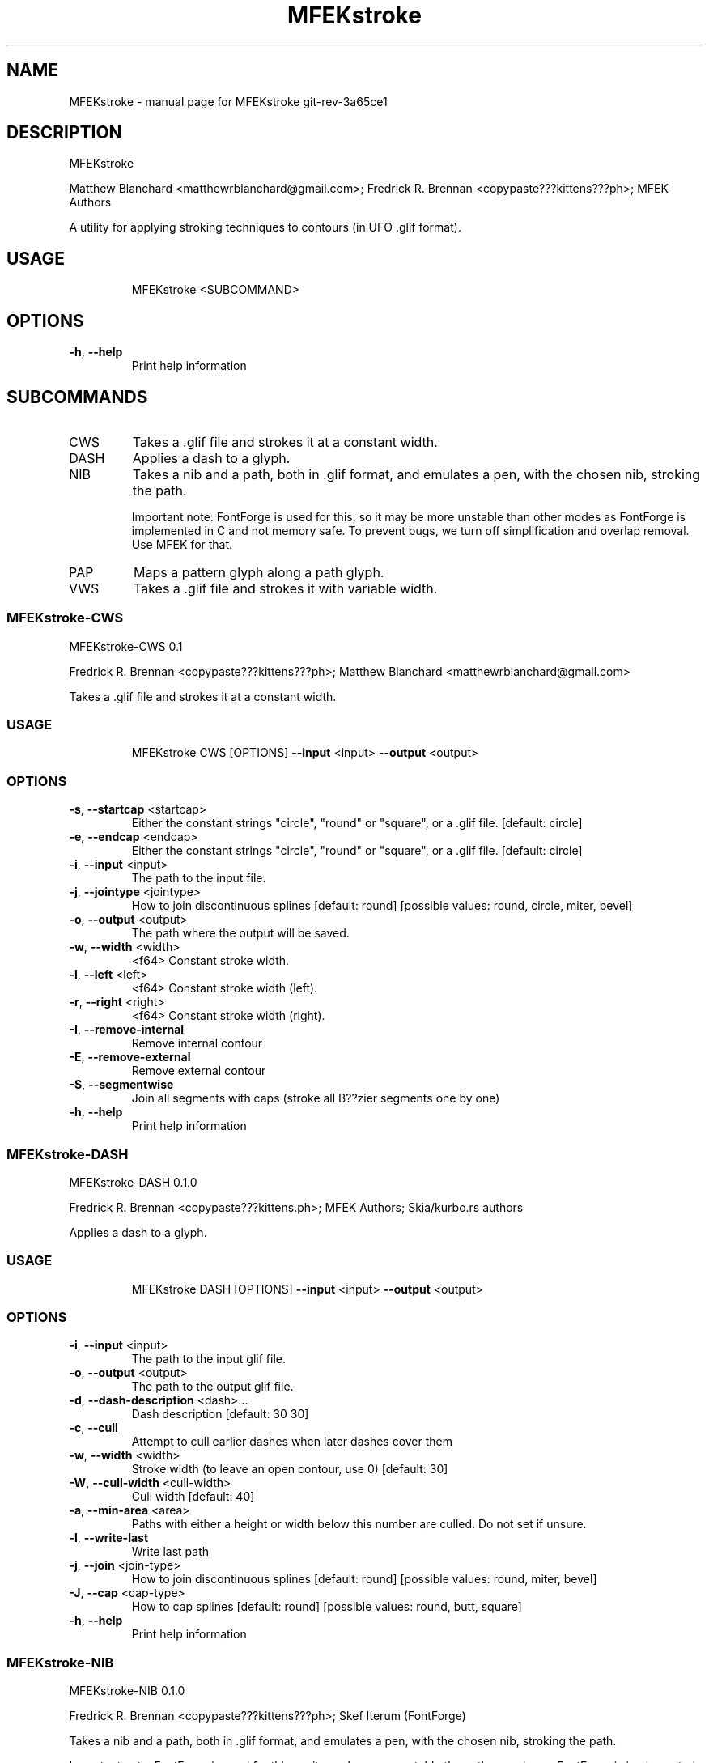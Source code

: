 .\" DO NOT MODIFY THIS FILE!  It was generated by help2man 1.48.5.
.TH MFEKstroke "1" "November 2021" "MFEKstroke git-rev-3a65ce1" "User Commands"
.SH NAME
MFEKstroke \- manual page for MFEKstroke git-rev-3a65ce1
.SH DESCRIPTION
MFEKstroke
.PP
Matthew Blanchard <matthewrblanchard@gmail.com>; Fredrick R. Brennan <copypaste???kittens???ph>; MFEK
Authors
.PP
A utility for applying stroking techniques to contours (in UFO .glif format).
.SH "USAGE"
.IP
MFEKstroke <SUBCOMMAND>
.SH "OPTIONS"
.TP
\fB\-h\fR, \fB\-\-help\fR
Print help information
.SH "SUBCOMMANDS"
.TP
CWS
Takes a .glif file and strokes it at a constant width.
.TP
DASH
Applies a dash to a glyph.
.TP
NIB
Takes a nib and a path, both in .glif format, and emulates a pen, with the chosen
nib, stroking the path.
.IP
Important note: FontForge is used for this, so it may be more unstable than other
modes as FontForge is implemented in C and not memory safe. To prevent bugs, we turn
off simplification and overlap removal. Use MFEK for that.
.TP
PAP
Maps a pattern glyph along a path glyph.
.TP
VWS
Takes a .glif file and strokes it with variable width.
.SS MFEKstroke-CWS
MFEKstroke\-CWS 0.1
.PP
Fredrick R. Brennan <copypaste???kittens???ph>; Matthew Blanchard <matthewrblanchard@gmail.com>
.PP
Takes a .glif file and strokes it at a constant width.
.SS "USAGE"
.IP
MFEKstroke CWS [OPTIONS] \fB\-\-input\fR <input> \fB\-\-output\fR <output>
.SS "OPTIONS"
.TP
\fB\-s\fR, \fB\-\-startcap\fR <startcap>
Either the constant strings "circle", "round" or "square", or a
\&.glif file. [default: circle]
.TP
\fB\-e\fR, \fB\-\-endcap\fR <endcap>
Either the constant strings "circle", "round" or "square", or a
\&.glif file. [default: circle]
.TP
\fB\-i\fR, \fB\-\-input\fR <input>
The path to the input file.
.TP
\fB\-j\fR, \fB\-\-jointype\fR <jointype>
How to join discontinuous splines [default: round] [possible
values: round, circle, miter, bevel]
.TP
\fB\-o\fR, \fB\-\-output\fR <output>
The path where the output will be saved.
.TP
\fB\-w\fR, \fB\-\-width\fR <width>
<f64> Constant stroke width.
.TP
\fB\-l\fR, \fB\-\-left\fR <left>
<f64> Constant stroke width (left).
.TP
\fB\-r\fR, \fB\-\-right\fR <right>
<f64> Constant stroke width (right).
.TP
\fB\-I\fR, \fB\-\-remove\-internal\fR
Remove internal contour
.TP
\fB\-E\fR, \fB\-\-remove\-external\fR
Remove external contour
.TP
\fB\-S\fR, \fB\-\-segmentwise\fR
Join all segments with caps (stroke all B??zier segments one by one)
.TP
\fB\-h\fR, \fB\-\-help\fR
Print help information
.SS MFEKstroke-DASH
MFEKstroke\-DASH 0.1.0
.PP
Fredrick R. Brennan <copypaste???kittens.ph>; MFEK Authors; Skia/kurbo.rs authors
.PP
Applies a dash to a glyph.
.SS "USAGE"
.IP
MFEKstroke DASH [OPTIONS] \fB\-\-input\fR <input> \fB\-\-output\fR <output>
.SS "OPTIONS"
.TP
\fB\-i\fR, \fB\-\-input\fR <input>
The path to the input glif file.
.TP
\fB\-o\fR, \fB\-\-output\fR <output>
The path to the output glif file.
.TP
\fB\-d\fR, \fB\-\-dash\-description\fR <dash>...
Dash description [default: 30 30]
.TP
\fB\-c\fR, \fB\-\-cull\fR
Attempt to cull earlier dashes when later dashes cover them
.TP
\fB\-w\fR, \fB\-\-width\fR <width>
Stroke width (to leave an open contour, use 0) [default: 30]
.TP
\fB\-W\fR, \fB\-\-cull\-width\fR <cull\-width>
Cull width [default: 40]
.TP
\fB\-a\fR, \fB\-\-min\-area\fR <area>
Paths with either a height or width below this number are
culled. Do not set if unsure.
.TP
\fB\-l\fR, \fB\-\-write\-last\fR
Write last path
.TP
\fB\-j\fR, \fB\-\-join\fR <join\-type>
How to join discontinuous splines [default: round] [possible
values: round, miter, bevel]
.TP
\fB\-J\fR, \fB\-\-cap\fR <cap\-type>
How to cap splines [default: round] [possible values: round,
butt, square]
.TP
\fB\-h\fR, \fB\-\-help\fR
Print help information
.SS MFEKstroke-NIB
MFEKstroke\-NIB 0.1.0
.PP
Fredrick R. Brennan <copypaste???kittens???ph>; Skef Iterum (FontForge)
.PP
Takes a nib and a path, both in .glif format, and emulates a pen, with the chosen nib, stroking the
path.
.PP
Important note: FontForge is used for this, so it may be more unstable than other modes as FontForge
is implemented in C and not memory safe. To prevent bugs, we turn off simplification and overlap
removal. Use MFEK for that.
.SS "USAGE"
.IP
MFEKstroke NIB [OPTIONS] \fB\-\-nib\fR <nib> \fB\-\-input\fR <input> \fB\-\-output\fR <output>
.SS "OPTIONS"
.TP
\fB\-n\fR, \fB\-\-nib\fR <nib>
The path to the nib file. FontForge is quite strict about these.
The .glif must contain a single closed spline, running clockwise,
which represents a convex shape.
.TP
\fB\-i\fR, \fB\-\-input\fR <input>
The path to the input path file.
.TP
\fB\-o\fR, \fB\-\-output\fR <output>
The path where the output .glif will be saved.
.TP
\fB\-a\fR, \fB\-\-accuracy\fR <accuracy>
<f64> Accuracy target [default: 0.25]
.TP
\fB\-h\fR, \fB\-\-help\fR
Print help information
.SS MFEKstroke-PAP
MFEKstroke\-PAP 0.2.1
.PP
Matthew Blanchard <matthewrblanchard@gmail.com>; Fredrick R. Brennan <copypaste???kittens.ph>; MFEK
Authors
.PP
Maps a pattern glyph along a path glyph.
.SS "USAGE"
.IP
MFEKstroke PAP [OPTIONS] \fB\-\-path\fR <path>
.SS "OPTIONS"
.TP
\fB\-p\fR, \fB\-\-pattern\fR <pattern>
The path to the input pattern file. You may also provide
either \fB\-\-dot\-pattern\fR or \fB\-\-dash\-pattern\fR to use built\-in
patterns.
.TP
\fB\-=\fR, \fB\-\-dash\-pattern\fR
Use a simple dash pattern
.TP
\-., \fB\-\-dot\-pattern\fR
Use a simple dot pattern
.TP
\fB\-P\fR, \fB\-\-path\fR <path>
The path to the input path file.
.TP
\fB\-o\fR, \fB\-\-output\fR <output>
The path where the output will be saved. If omitted, or `\-`,
stdout.
.TP
\fB\-c\fR, \fB\-\-contour\fR <contour>
<isize> if this is a positive number we stroke only that
specific contour in the outline by index. [default: -1]
.TP
\fB\-m\fR, \fB\-\-mode\fR <mode>
Repeat mode. [default: single] [possible values: single,
repeated]
.TP
\fB\-s\fR, \fB\-\-subdivide\fR <subdivide>
<usize> how many times to subdivide the patterns at their
midpoint. [default: 0]
.TP
\fB\-X\fR, \fB\-\-sx\fR <sx>
<f64> how much we scale our input pattern on the x\-axis.
[default: 1]
.TP
\fB\-Y\fR, \fB\-\-sy\fR <sy>
<f64> how much we scale our input pattern on the y\-axis.
[default: 1]
.TP
\fB\-n\fR, \fB\-\-noffset\fR <normal\-offset>
<f64> how much to offset the pattern along the normal of the
path. [default: 0]
.TP
\fB\-t\fR, \fB\-\-toffset\fR <tangent\-offset>
<f64> how much to offset the pattern along the tangent of the
path. [default: 0]
.TP
\fB\-W\fR, \fB\-\-spacing\fR <spacing>
<f64> how much padding to trail each copy with. [default: 0]
.TP
\-!, \fB\-\-stretch\fR <stretch>
<stretch> false if not given, true if given, spacing mode if
value of spacing given [possible values: spacing]
.TP
\fB\-S\fR, \fB\-\-simplify\fR
<boolean> if we should run the result through Skia's (buggy)
simplify routine.
.TP
\fB\-O\fR, \fB\-\-overdraw\fR <overdraw>
<f64> pattern copies overlapping more than arg% are removed.
[default: 100%]
.TP
\fB\-Q\fR, \fB\-\-one\-pass\fR
<boolean> whether we should not reflow the path after culling
during overdraw (faster but worse).
.TP
\fB\-C\fR, \fB\-\-no\-center\-pattern\fR
<boolean> supply if you wish to center the pattern
.TP
\fB\-r\fR, \fB\-\-reverse\fR
<boolean> true will reverse the path.
.TP
\fB\-R\fR, \fB\-\-reverse\-culling\fR
<boolean> true will reverse the order we check for overlaps
during overlap culling.
.TP
\fB\-h\fR, \fB\-\-help\fR
Print help information
.SS MFEKstroke-VWS
MFEKstroke\-VWS 0.1
.PP
Matthew Blanchard <matthewrblanchard@gmail.com>
.PP
Takes a .glif file and strokes it with variable width.
.SS "USAGE"
.IP
MFEKstroke VWS \fB\-i\fR <input> \fB\-o\fR <output>
.SS "OPTIONS"
.TP
\fB\-h\fR, \fB\-\-help\fR
Print help information
.TP
\fB\-i\fR <input>
The path to the input file.
.TP
\fB\-o\fR <output>
The path where the output will be saved.
.TP
\fB\-V\fR, \fB\-\-version\fR
